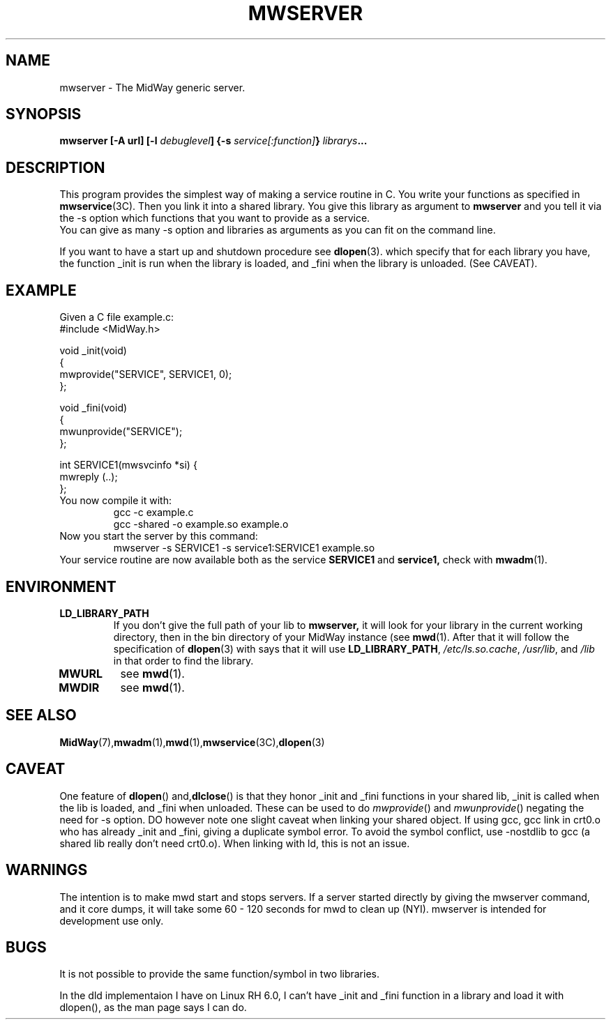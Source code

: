 .\" Hey Emacs! This file is -*- nroff -*- source.
.\"
.\" Copyright (c) 1999 Terje Eggestad <terje.eggestad@iname.com>
.\" May be distributed under the GNU General Public License.
.\" $Id$
.\" $Name$
.\"
.TH MWSERVER 1 "DATE" Linux "MidWay Users Manual"
.SH NAME
mwserver \- The MidWay generic server.
.SH SYNOPSIS
.B mwserver [-A url] [-l \fIdebuglevel\fP] {-s \fIservice[:function]\fP} \fIlibrarys\fP...
.SH DESCRIPTION
This program provides the simplest way of making a service routine in
C. You write your functions as specified in
.BR mwservice (3C). 
Then you link it into a shared library. You give this library as argument to 
.B mwserver
and you tell it via the -s option which functions that you want to
provide as a service.
.br
You can give as many -s option and libraries as arguments as you can
fit on the command line.
.sp
If you want to have a start up and shutdown procedure see 
.BR dlopen (3). 
which specify that for each library you have, the function _init is
run when the library is loaded, and _fini when the library is
unloaded. (See CAVEAT). 

.SH EXAMPLE
Given a C file example.c:
.nf
#include <MidWay.h>

void _init(void) 
{
   mwprovide("SERVICE", SERVICE1, 0);
};

void _fini(void)
{
   mwunprovide("SERVICE");
};

int SERVICE1(mwsvcinfo *si) {
.
.
.
mwreply (..);
};
.fi
You now compile it with:
.RS
gcc -c example.c
.br
gcc -shared -o example.so example.o
.RE
Now you start the server by this command:
.RS
mwserver -s SERVICE1 -s service1:SERVICE1 example.so
.RE
Your service routine are now available both as the service 
.B SERVICE1 
and 
.B service1, 
check with 
.BR mwadm (1).
.SH ENVIRONMENT
.TP
.B LD_LIBRARY_PATH
If you don't give the full path of your lib to 
.BR mwserver, 
it will look for your library in the current working directory, then
in the bin directory of your MidWay instance (see
.BR mwd (1). 
After that it will follow the specification of 
.BR dlopen (3)
with says that it will use 
.BR LD_LIBRARY_PATH , 
.IR /etc/ls.so.cache , " /usr/lib" ", and" " /lib"
in that order to find the library. 
.TP
.B MWURL
see 
.BR mwd (1). 
.TP
.B MWDIR
see 
.BR mwd (1). 
.SH SEE ALSO
.BR MidWay (7),  mwadm (1), mwd (1), mwservice (3C), dlopen (3)

.SH CAVEAT
One feature of 
.BR dlopen "() and," dlclose ()
is that they honor _init and _fini functions in your shared lib, _init
is called when the lib is loaded, and _fini when unloaded. These can
be used to do
.IR mwprovide () 
and 
.IR mwunprovide ()
negating the need for -s option. DO however note one slight caveat
when linking your shared object. If using gcc, gcc link in crt0.o who
has already _init and _fini, giving a duplicate symbol error. To avoid
the symbol conflict, use -nostdlib to gcc (a shared lib really don't
need crt0.o). When linking with ld, this is not an issue.

.SH WARNINGS
The intention is to make mwd start and stops servers. If a server started
directly by giving the mwserver command, and it core dumps, it will 
take some 60 - 120 seconds for mwd to clean up (NYI). 
mwserver is intended for development use only.
.SH BUGS
It is not possible to provide the same function/symbol in two libraries.

In the dld implementaion I have on Linux RH 6.0, I can't have _init
and _fini function in a library and load it with dlopen(), as the man
page says I can do.
